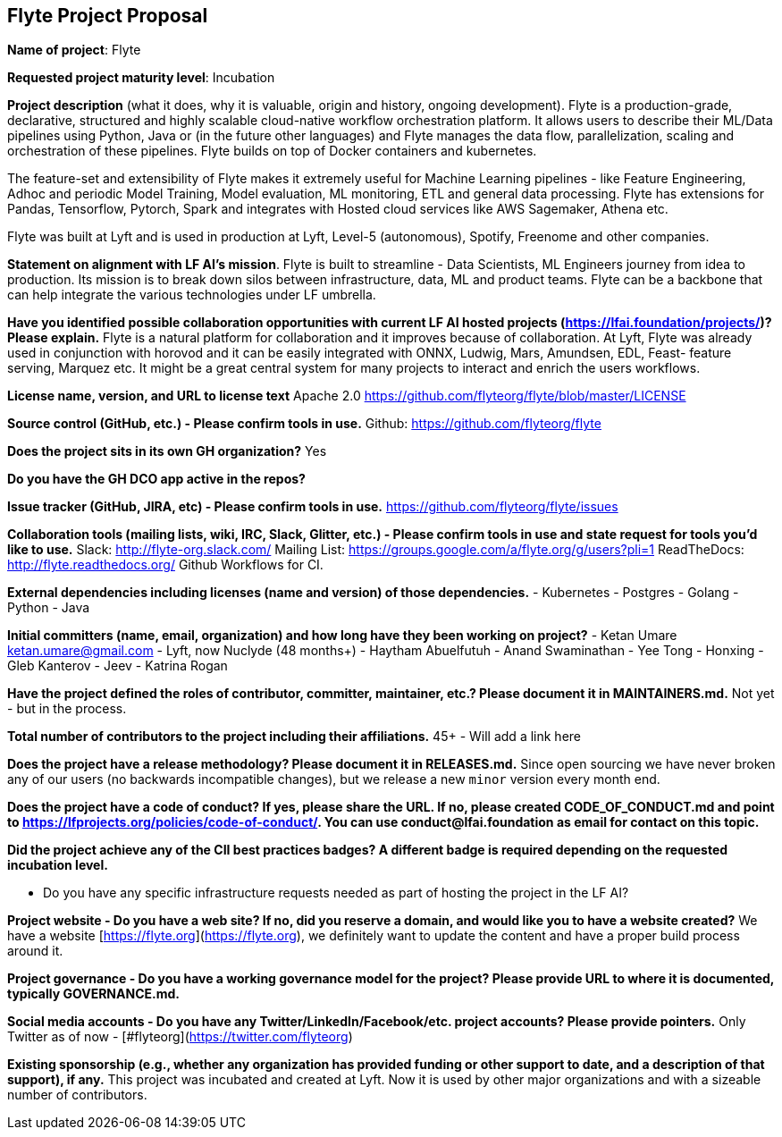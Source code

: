 == Flyte Project Proposal

*Name of project*: Flyte 

*Requested project maturity level*: Incubation 

*Project description* (what it does, why it is valuable, origin and history, ongoing development).
Flyte is a production-grade, declarative, structured and highly scalable cloud-native workflow
orchestration platform. It allows users to describe their ML/Data pipelines
using Python, Java or (in the future other languages) and Flyte manages the
data flow, parallelization, scaling and orchestration of these pipelines. Flyte
builds on top of Docker containers and kubernetes.

The feature-set and extensibility of Flyte makes it extremely useful for
Machine Learning pipelines - like Feature Engineering, Adhoc and periodic Model
Training, Model evaluation, ML monitoring, ETL and general data processing. Flyte has extensions for
Pandas, Tensorflow, Pytorch, Spark and integrates with Hosted cloud services
like AWS Sagemaker, Athena etc.

Flyte was built at Lyft and is used in production at Lyft, Level-5 (autonomous), Spotify,
Freenome and other companies.

*Statement on alignment with LF AI’s mission*. 
Flyte is built to streamline - Data Scientists, ML Engineers journey from idea
to production. Its mission is to break down silos between infrastructure,
data, ML and product teams. Flyte can be a backbone that can help integrate the
various technologies under LF umbrella.

*Have you identified possible collaboration opportunities with current LF AI hosted projects (https://lfai.foundation/projects/)? Please explain.*
Flyte is a natural platform for collaboration and it improves because of
collaboration. At Lyft, Flyte was already used in conjunction with horovod and
it can be easily integrated with ONNX, Ludwig, Mars, Amundsen, EDL, Feast-
feature serving, Marquez etc. It might be a great central system for many projects
to interact and enrich the users workflows.

*License name, version, and URL to license text*
Apache 2.0
https://github.com/flyteorg/flyte/blob/master/LICENSE

*Source control (GitHub, etc.) - Please confirm tools in use.*
Github: https://github.com/flyteorg/flyte

*Does the project sits in its own GH organization?*
Yes

*Do you have the GH DCO app active in the repos?*

*Issue tracker (GitHub, JIRA, etc) - Please confirm tools in use.*
https://github.com/flyteorg/flyte/issues

*Collaboration tools (mailing lists, wiki, IRC, Slack, Glitter, etc.) - Please confirm tools in use and state request for tools you'd like to use.*
Slack: http://flyte-org.slack.com/
Mailing List: https://groups.google.com/a/flyte.org/g/users?pli=1
ReadTheDocs: http://flyte.readthedocs.org/
Github Workflows for CI.

*External dependencies including licenses (name and version) of those dependencies.*
- Kubernetes
- Postgres
- Golang
- Python
- Java

*Initial committers (name, email, organization) and how long have they been working on project?*
- Ketan Umare ketan.umare@gmail.com - Lyft, now Nuclyde (48 months+)
- Haytham Abuelfutuh
- Anand Swaminathan
- Yee Tong
- Honxing
- Gleb Kanterov
- Jeev
- Katrina Rogan


*Have the project defined the roles of contributor, committer, maintainer, etc.? Please document it in MAINTAINERS.md.*
Not yet - but in the process.

*Total number of contributors to the project including their affiliations.*
45+ - Will add a link here

*Does the project have a release methodology? Please document it in RELEASES.md.*
Since open sourcing we have never broken any of our users (no backwards incompatible changes), but we release a new `minor` version every month end. 

*Does the project have a code of conduct? If yes, please share the URL. If no, please created CODE_OF_CONDUCT.md and point to https://lfprojects.org/policies/code-of-conduct/. You can use conduct@lfai.foundation as email for contact on this topic.*

*Did the project achieve any of the CII best practices badges? A different badge is required depending on the requested incubation level.*

* Do you have any specific infrastructure requests needed as part of hosting the project in the LF AI?

*Project website - Do you have a web site? If no, did you reserve a domain, and would like you to have a website created?*
We have a website [https://flyte.org](https://flyte.org), we definitely want to update the content and have a proper build process around it.

*Project governance - Do you have a working governance model for the project?  Please provide URL to where it is documented, typically GOVERNANCE.md.*

*Social media accounts - Do you have any Twitter/LinkedIn/Facebook/etc. project accounts? Please provide pointers.*
Only Twitter as of now - [#flyteorg](https://twitter.com/flyteorg)

*Existing sponsorship (e.g., whether any organization has provided funding or other support to date, and a description of that support), if any.*
This project was incubated and created at Lyft. Now it is used by other major organizations and with a sizeable number of contributors. 
